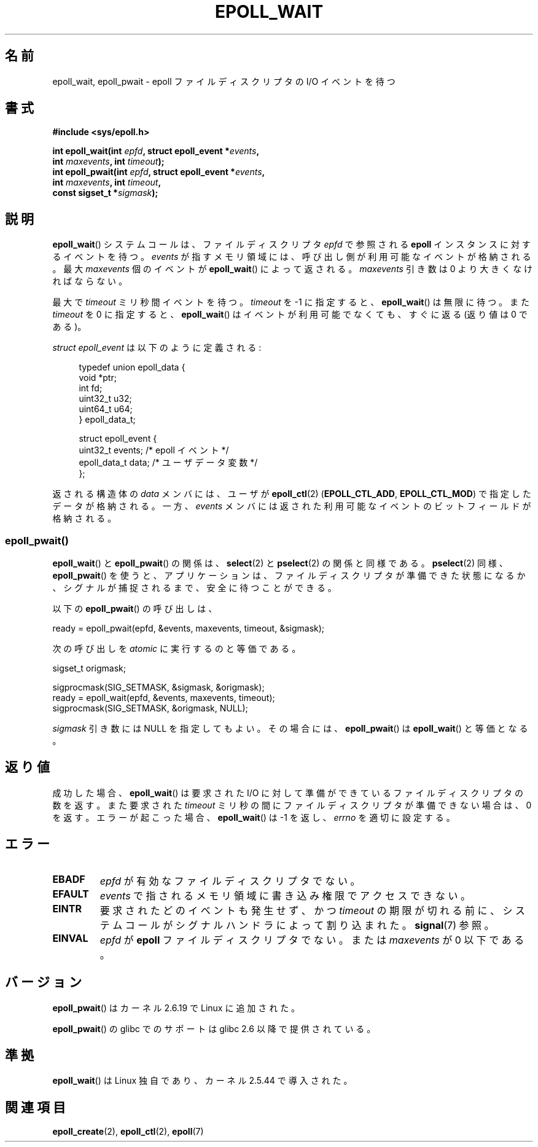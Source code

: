 .\"
.\"  epoll by Davide Libenzi ( efficient event notification retrieval )
.\"  Copyright (C) 2003  Davide Libenzi
.\"
.\"  This program is free software; you can redistribute it and/or modify
.\"  it under the terms of the GNU General Public License as published by
.\"  the Free Software Foundation; either version 2 of the License, or
.\"  (at your option) any later version.
.\"
.\"  This program is distributed in the hope that it will be useful,
.\"  but WITHOUT ANY WARRANTY; without even the implied warranty of
.\"  MERCHANTABILITY or FITNESS FOR A PARTICULAR PURPOSE.  See the
.\"  GNU General Public License for more details.
.\"
.\"  You should have received a copy of the GNU General Public License
.\"  along with this program; if not, write to the Free Software
.\"  Foundation, Inc., 59 Temple Place, Suite 330, Boston, MA  02111-1307  USA
.\"
.\"  Davide Libenzi <davidel@xmailserver.org>
.\"
.\" 2007-04-30: mtk, Added description of epoll_pwait()
.\"
.\" Japanese Version Copyright (c) 2004-2005 Yuichi SATO
.\"         all rights reserved.
.\" Translated Wed Jun 16 03:05:40 JST 2004
.\"         by Yuichi SATO <ysato444@yahoo.co.jp>
.\" Updated & Modified Tue Apr 19 07:05:42 JST 2005 by Yuichi SATO
.\" Updated 2007-06-02, Akihiro MOTOKI <amotoki@dd.iij4u.or.jp>, LDP v2.51
.\" Updated 2009-02-23, Akihiro MOTOKI <amotoki@dd.iij4u.or.jp>, LDP v3.18
.\"
.TH EPOLL_WAIT 2 2009-01-17 "Linux" "Linux Programmer's Manual"
.SH 名前
epoll_wait, epoll_pwait \- epoll ファイルディスクリプタの I/O イベントを待つ
.SH 書式
.nf
.B #include <sys/epoll.h>
.sp
.BI "int epoll_wait(int " epfd ", struct epoll_event *" events ,
.BI "               int " maxevents ", int " timeout );
.BI "int epoll_pwait(int " epfd ", struct epoll_event *" events ,
.BI "               int " maxevents ", int " timeout ,
.BI "               const sigset_t *" sigmask );
.fi
.SH 説明
.BR epoll_wait ()
システムコールは、
ファイルディスクリプタ
.I epfd
で参照される
.B epoll
インスタンスに対するイベントを待つ。
.I events
が指すメモリ領域には、呼び出し側が利用可能なイベントが格納される。
最大
.I maxevents
個のイベントが
.BR epoll_wait ()
によって返される。
.I maxevents
引き数は 0 より大きくなければならない。

最大で
.I timeout
ミリ秒間イベントを待つ。
.I timeout
を \-1 に指定すると、
.BR epoll_wait ()
は無限に待つ。
また
.I timeout
を 0 に指定すると、
.BR epoll_wait ()
はイベントが利用可能でなくても、すぐに返る (返り値は 0 である)。

.I struct epoll_event
は以下のように定義される:
.sp
.in +4n
.nf
typedef union epoll_data {
    void    *ptr;
    int      fd;
    uint32_t u32;
    uint64_t u64;
} epoll_data_t;

struct epoll_event {
    uint32_t     events;    /* epoll イベント */
    epoll_data_t data;      /* ユーザデータ変数 */
};
.fi
.in

返される構造体の
.I data
メンバには、ユーザが
.BR epoll_ctl (2)
.RB ( EPOLL_CTL_ADD ", " EPOLL_CTL_MOD )
で指定したデータが格納される。
一方、
.I events
メンバには返された利用可能なイベントのビットフィールドが格納される。
.SS epoll_pwait()
.BR epoll_wait ()
と
.BR epoll_pwait ()
の関係は、
.BR select (2)
と
.BR pselect (2)
の関係と同様である。
.BR pselect (2)
同様、
.BR epoll_pwait ()
を使うと、アプリケーションは、ファイルディスクリプタが準備できた状態になるか、
シグナルが捕捉されるまで、安全に待つことができる。

以下の
.BR epoll_pwait ()
の呼び出しは、
.nf

    ready = epoll_pwait(epfd, &events, maxevents, timeout, &sigmask);

.fi
次の呼び出しを
.I atomic
に実行するのと等価である。
.nf

    sigset_t origmask;

    sigprocmask(SIG_SETMASK, &sigmask, &origmask);
    ready = epoll_wait(epfd, &events, maxevents, timeout);
    sigprocmask(SIG_SETMASK, &origmask, NULL);
.fi
.PP
.I sigmask
引き数には NULL を指定してもよい。
その場合には、
.BR epoll_pwait ()
は
.BR epoll_wait ()
と等価となる。
.SH 返り値
成功した場合、
.BR epoll_wait ()
は要求された I/O に対して準備ができているファイルディスクリプタの数を返す。
また要求された
.I timeout
ミリ秒の間にファイルディスクリプタが準備できない場合は、0 を返す。
エラーが起こった場合、
.BR epoll_wait ()
は \-1 を返し、
.I errno
を適切に設定する。
.SH エラー
.TP
.B EBADF
.I epfd
が有効なファイルディスクリプタでない。
.TP
.B EFAULT
.I events
で指されるメモリ領域に書き込み権限でアクセスできない。
.TP
.B EINTR
要求されたどのイベントも発生せず、かつ
.I timeout
の期限が切れる前に、システムコールがシグナルハンドラによって割り込まれた。
.BR signal (7)
参照。
.TP
.B EINVAL
.I epfd
が
.B epoll
ファイルディスクリプタでない。
または
.I maxevents
が 0 以下である。
.SH バージョン
.BR epoll_pwait ()
はカーネル 2.6.19 で Linux に追加された。

.BR epoll_pwait ()
の glibc でのサポートは glibc 2.6 以降で提供されている。
.SH 準拠
.BR epoll_wait ()
は Linux 独自であり、カーネル 2.5.44 で導入された。
.\" インタフェースは Linux カーネル 2.5.66 で確定されるべきである。
.SH 関連項目
.BR epoll_create (2),
.BR epoll_ctl (2),
.BR epoll (7)
